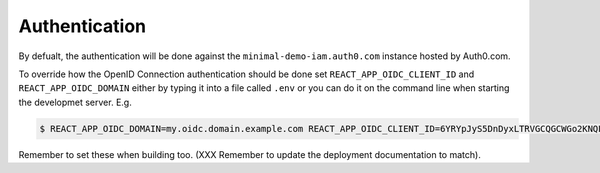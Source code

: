 ==============
Authentication
==============

By defualt, the authentication will be done against the
``minimal-demo-iam.auth0.com`` instance hosted by Auth0.com.

To override how the OpenID Connection authentication should be done set
``REACT_APP_OIDC_CLIENT_ID`` and ``REACT_APP_OIDC_DOMAIN`` either by
typing it into a file called ``.env`` or you can do it on the command line
when starting the developmet server. E.g.

.. code-block:: shell

    $ REACT_APP_OIDC_DOMAIN=my.oidc.domain.example.com REACT_APP_OIDC_CLIENT_ID=6YRYpJyS5DnDyxLTRVGCQGCWGo2KNQLX yarn start

Remember to set these when building too. (XXX Remember to update the
deployment documentation to match).
